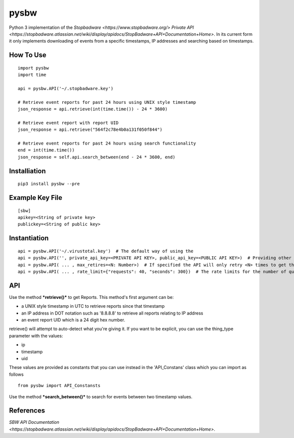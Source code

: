 pysbw
=====

Python 3 implementation of the
`Stopbadware <https://www.stopbadware.org/>`
`Private API <https://stopbadware.atlassian.net/wiki/display/apidocs/StopBadware+API+Documentation+Home>`.
In its current form it only implements downloading of events from a specific timestamps, IP addresses and searching based
on timestamps.

How To Use
----------

::

    import pysbw
    import time

    api = pysbw.API('~/.stopbadware.key')

    # Retrieve event reports for past 24 hours using UNIX style timestamp
    json_response = api.retrieve(int(time.time()) - 24 * 3600)

    # Retrieve event report with report UID
    json_response = api.retrieve("564f2c78e4b0a131f050f844")
                      
    # Retrieve event reports for past 24 hours using search functionality
    end = int(time.time())
    json_response = self.api.search_between(end - 24 * 3600, end)

Installiation
-------------

::

    pip3 install pysbw --pre

Example Key File
----------------

::

    [sbw]
    apikey=<String of private key>
    publickey=<String of public key>

Instantiation
-------------

::

    api = pysbw.API('~/.virustotal.key')  # The default way of using the 
    api = pysbw.API('', private_api_key=<PRIVATE API KEY>, public_api_key=<PUBLIC API KEY>)  # Providing other parameters
    api = pysbw.API( ... , max_retires=<N: Number>)  # If specified the API will only retry <N> times to get the response
    api = pysbw.API( ... , rate_limit={"requests": 40, "seconds": 300})  # The rate limits for the number of queries to the API


API
---

Use the method ***retrieve()*** to get Reports. This method's first
argument can be:

-  a UNIX style timestamp in UTC to retrieve reports since that
   timestamp
-  an IP address in DOT notation such as '8.8.8.8' to retrieve all
   reports relating to IP address
-  an event report UID which is a 24 digit hex number.

retrieve() will attempt to auto-detect what you're giving it. If you
want to be explicit, you can use the thing\_type parameter with the
values:

-  ip
-  timestamp
-  uid

These values are provided as constants that you can use instead in the
'API\_Constans' class which you can import as follows

::

    from pysbw import API_Constansts

Use the method ***search\_between()*** to search for events between two
timestamp values.

References
----------
`SBW API Documentation <https://stopbadware.atlassian.net/wiki/display/apidocs/StopBadware+API+Documentation+Home>`.
